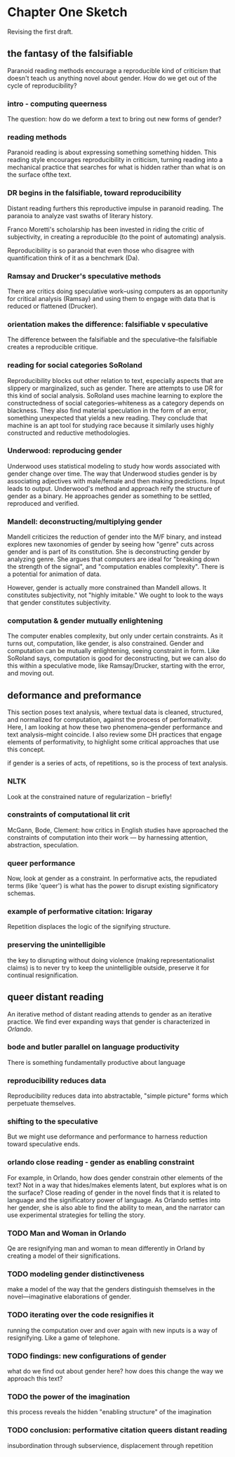 * Chapter One Sketch

Revising the first draft. 

** the fantasy of the falsifiable 
Paranoid reading methods encourage a reproducible kind of criticism
that doesn't teach us anything novel about gender. How do we get out
of the cycle of reproducibility?

*** intro - computing queerness
The question: how do we deform a text to bring out new forms of
gender?

*** reading methods
Paranoid reading is about expressing something something hidden. This
reading style encourages reproducibility in criticism, turning 
reading into a mechanical practice that searches for what is hidden
rather than what is on the surface ofthe text.

*** DR begins in the falsifiable, toward reproducibility
Distant reading furthers this reproductive impulse in paranoid
reading. The paranoia to analyze vast swaths of literary history. 

Franco Moretti's scholarship has been invested in riding the critic of
subjectivity, in creating a reproducible (to the point of automating)
analysis. 

Reproducibility is so paranoid that even those who disagree with
quantification think of it as a benchmark (Da).

*** Ramsay and Drucker's speculative methods
There are critics doing speculative work--using computers as an
opportunity for critical analysis (Ramsay) and using them to engage
with data that is reduced or flattened (Drucker).

*** orientation makes the difference: falsifiable v speculative
The difference between the falsifiable and the speculative--the
falsifiable creates a reproducible critique.

*** reading for social categories SoRoland
Reproducibility blocks out other relation to text, especially aspects
that are slippery or marginalized, such as gender. There are attempts
to use DR for this kind of social analysis. SoRoland uses machine
learning to explore the constructedness of social
categories--whiteness as a category depends on blackness. They also
find material speculation in the form of an error, something
unexpected that yields a new reading. They conclude that machine is an
apt tool for studying race because it similarly uses highly
constructed and reductive methodologies.

*** Underwood: reproducing gender
Underwood uses statistical modeling to study how words associated with
gender change over time. The way that Underwood studies gender is by
associating adjectives with male/female and then making
predictions. Input leads to output. Underwood's method and approach
reify the structure of gender as a binary. He approaches gender as
something to be settled, reproduced and verified. 

*** Mandell: deconstructing/multiplying gender
Mandell criticizes the reduction of gender into the M/F binary, and
instead explores new taxonomies of gender by seeing how "genre" cuts
across gender and is part of its constitution. She is deconstructing
gender by analyzing genre. She argues that computers are ideal
for "breaking down the strength of the signal", and "computation
enables complexity". There is a potential for animation of data.

However, gender is actually more constrained than Mandell allows. It
constitutes subjectivity, not "highly imitable." We ought to look to
the ways that gender constitutes subjectivity.

*** computation & gender mutually enlightening
The computer enables complexity, but only under certain
constraints. As it turns out, computation, like gender, is also
constrained. Gender and computation can be mutually enlightening,
seeing constraint in form. Like SoRoland says, computation is good for
deconstructing, but we can also do this within a speculative mode,
like Ramsay/Drucker, starting with the error, and moving out. 


** deformance and preformance
This section poses text analysis, where textual data is cleaned,
structured, and normalized for computation, against the process of
performativity. Here, I am looking at how these two phenomena--gender
performance and text analysis--might coincide. I also review some DH
practices that engage elements of performativity, to highlight some
critical approaches that use this concept.

if gender is a series of acts, of repetitions, so is the process of
text analysis. 

*** NLTK
Look at the constrained nature of regularization -- briefly!

*** constraints of computational lit crit
McGann, Bode, Clement: how critics in English studies have approached
the constraints of computation into their work --- by harnessing
attention, abstraction, speculation.

*** queer performance
Now, look at gender as a constraint. In performative acts, the
repudiated terms (like 'queer') is what has the power to disrupt
existing significatory schemas. 

*** example of performative citation: Irigaray
Repetition displaces the logic of the signifying structure. 

*** preserving the unintelligible
the key to disrupting without doing violence (making
representationalist claims) is to never try to keep the unintelligible
outside, preserve it for continual resignification. 


** queer distant reading
An iterative method of distant reading attends to gender as an
iterative practice. We find ever expanding ways that gender is
characterized in /Orlando/. 

*** bode and butler parallel on language productivity
There is something fundamentally productive about language

*** reproducibility reduces data
Reproducibility reduces data into abstractable, "simple picture"
forms which perpetuate themselves.

*** shifting to the speculative
But we might use deformance and performance to harness reduction
toward speculative ends.

*** orlando close reading - gender as enabling constraint
For example, in Orlando, how does gender constrain other elements of
the text? Not in a way that hides/makes elements latent, but explores
what is on the surface? Close reading of gender in the novel finds
that it is related to language and the significatory power of
language. As Orlando settles into her gender, she is also able to find
the ability to mean, and the narrator can use experimental strategies
for telling the story.

*** TODO Man and Woman in Orlando
Qe are resignifying man and woman to mean differently in Orland by
creating a model of their significations.

*** TODO modeling gender distinctiveness
make a model of the way that the genders distinguish themselves in the
novel---imaginative elaborations of gender. 

*** TODO iterating over the code resignifies it
running the computation over and over again with new inputs is a way
of resignifying. Like a game of telephone.

*** TODO findings: new configurations of gender
what do we find out about gender here? how does this change the way we
approach this text?

*** TODO the power of the imagination
this process reveals the hidden "enabling structure" of the imagination

*** TODO conclusion: performative citation queers distant reading
insubordination through subservience, displacement through repetition

